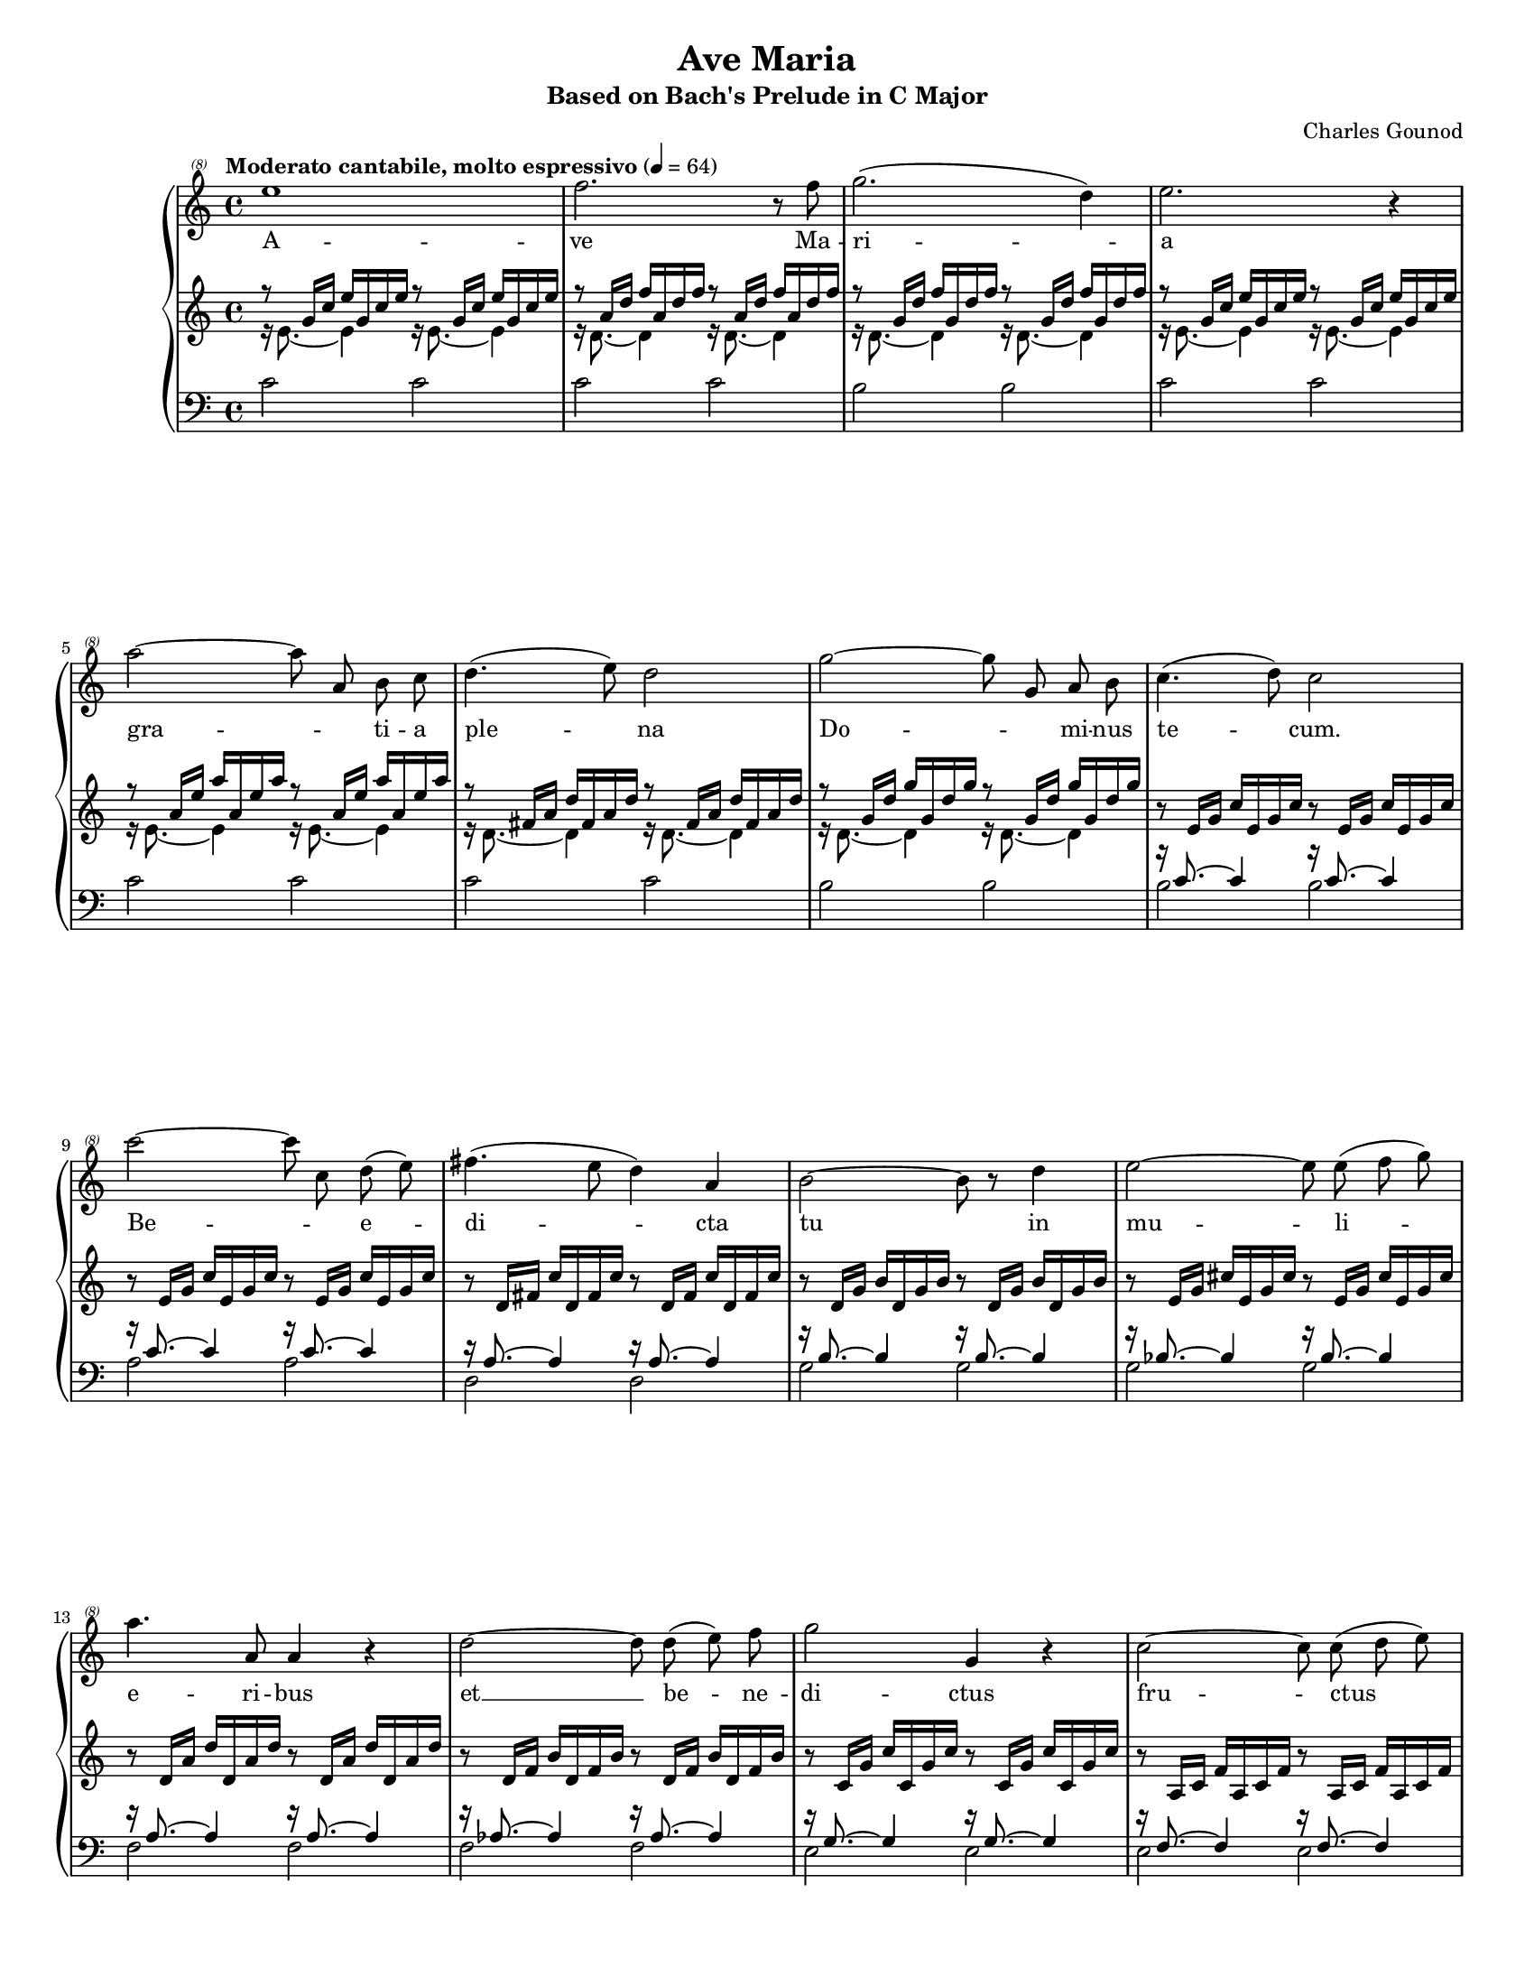 \version "2.22.0"

\header{
    title = "Ave Maria"
    subtitle = "Based on Bach's Prelude in C Major"
    %opus = "BWV 846"
    composer = "Charles Gounod"
    tagline = ##f
}

\paper {
    %#(set-paper-size "a4")      %uncomment to test specific paper size
    #(set-paper-size "letter")  %uncomment to test specific paper size
    %indent = 0.0
    %print-first-page-number = ##t
    %evenHeaderMarkup = \oddHeaderMarkup %force pages to have same header (i.e. page number to right)
    ragged-last-bottom = ##f
}

#(set-global-staff-size 15.5)

%% The actual right hand
pianovoice = {
    \time 4/4
    \clef "treble^(8)"
    \new Voice = "pianovoice" {
        \autoBeamOff
        \relative c''' {
            e1\omit\mf |
            f2. r8 f8 |
            g2.( d4) |
            e2. r4 | \break
        % 5
            a2~ a8 a, b  c |
            d4.( e8) d2 |
            g2~ g8 g, a b |
            c4.( d8) c2 | \break
            c'2~ c8 c, d( e) | 
        % 10
            fis4.( e8 d4) a |
            b2~ b8 r8 d4 |
            e2~ e8 e( f g) | \break
            a4. a,8 a4 r4 |
            d2~ d8 d( e) f |
        % 15
            g2 g,4 r4 |
            c2~ c8 c8( d e) | \break
            f2~ f8 f8( g a) |
            b4. a8  g4( d4) |
            e2. r4 |
        % 20
            g2 e4 r8. e16 | \break
            a2 a,4 r4 |
            a'2 c,4 r8. a'16 |
            c2 ees,4 r8. c'16 |
            c2 d,4 r4 | \break
        % 25
            d2~ d8 d( c) b |
            g'4.( e8) c4 r4 |
            f2~ f8 f e d |
            d'4. b8 g2 | \break
            a2~ a8 a( b) c |
        % 30
            e2~ e8 c g e |
            d2~ d8 a' b( a) |
            a8( g) f( d) b( g) f( d) | \break
            c1 |
            c1 |
        % 35
            g'1 |
            g1 |
        }
    }
}

pianolyr = \lyricmode {
    A -- ve Ma -- ri -- a |
    gra -- _ ti -- a ple -- na |
    Do -- _ mi -- nus te -- cum. |
    Be -- _ e -- di -- cta tu in |
    mu -- li -- e -- ri -- bus |
    et __ be -- ne -- di -- ctus |
    fru -- ctus ven -- tris |
    tu -- i, Ie -- sus. |
    San -- cta Ma -- ri -- a, |
    San -- cta Ma -- ri -- a, Ma -- ri -- a, |
    O -- ra pro no -- bis, |
    no -- bis pe -- cca -- to -- ri -- bus |
    nunc et in ho -- _ ra, in ho -- _ ra |
    mor -- tis nos -- træ. |
    A -- men, a -- men.
}

%% 
%% Define the left and the right hand in new variables
%%
right = {
    \transpose c c' {
        \time 4/4
        \clef "violin"
        \tempo "Moderato cantabile, molto espressivo" 4 = 64
        %\set Score.tempoHideNote = ##t
        \voiceOne
        r8\omit\pp   g16[ c']   e'[ g c' e'] r8   g16[ c']   e'[ g c' e'] |
        r8   a16[ d']   f'[ a d' f'] r8   a16[ d']   f'[ a d' f'] |
        r8   g16[ d']   f'[ g d' f'] r8   g16[ d']   f'[ g d' f'] |
        r8   g16[ c']   e'[ g c' e'] r8   g16[ c']   e'[ g c' e'] | 
        r8   a16[ e']   a'[ a e' a'] r8   a16[ e']   a'[ a e' a'] |
        r8   fis16[ a]   d'[ fis a d'] r8   fis16[ a]   d'[ fis a d'] |
        r8   g16[ d']   g'[ g d' g'] r8   g16[ d']   g'[ g d' g'] | \oneVoice
        r8   e16[ g]   c'[ e g c'] r8   e16[ g]   c'[ e g c'] |
        r8   e16[ g]   c'[ e g c'] r8   e16[ g]   c'[ e g c'] |
        %% 10
        r8   d16[ fis]   c'[ d fis c'] r8   d16[ fis]   c'[ d fis c'] |
        r8   d16[ g]   b[ d g b] r8   d16[ g]   b[ d g b] |
        r8   e16[ g]   cis'[ e g cis'] r8   e16[ g]   cis'[ e g cis'] |
        r8   d16[ a]   d'[ d a d'] r8   d16[ a]   d'[ d a d'] | 
        r8   d16[ f]   b[ d f b] r8   d16[ f]   b[ d f b] |
        r8   c16[ g]   c'[ c g c'] r8   c16[ g]   c'[ c g c'] |
        r8   a,16[ c]   f[ a, c f] r8   a,16[ c]   f[ a, c f] | 
        r8   a,16[ c]   f[ a, c f] r8   a,16[ c]   f[ a, c f] |
        r8   g,16[ b,]   f[ g, b, f] r8   g,16[ b,]   f[ g, b, f] |
        r8   g,16[ c]   e[ g, c e] r8   g,16[ c]   e[ g, c e] |
        %% 20
        r8   bes,16[ c]   e[ bes, c e] r8   bes,16[ c]   e[ bes, c e] |
        r8   a,16[ c]   e[ a, c e] r8   a,16[ c]   e[ a, c e] |
        r8   a,16[ c]   ees[ a, c ees] r8   a,16[ c]   ees[ a, c ees] |
        r8   b,16[ c]   ees[ b, c ees] r8   b,16[ c]   ees[ b, c ees] | % Schwencke measure
        r8   b,16[ c]   d[ b, c d] r8   b,16[ c]   d[ b, c d] |
        r8   g,16[ b,]   d[ g, b, d] r8   g,16[ b,]   d[ g, b, d] |
        r8   g,16[ c]   e[ g, c e] r8   g,16[ c]   e[ g, c e] |
        r8   g,16[ c]   f[ g, c f] r8   g,16[ c]   f[ g, c f] |
        r8   g,16[ b,]   f[ g, b, f] r8   g,16[ b,]   f[ g, b, f] |
        r8   a,16[ c]   fis[ a, c fis] r8   a,16[ c]   fis[ a, c fis] |
        %% 30
        r8   g,16[ c]   g[ g, c g] r8   g,16[ c]   g[ g, c g] |
        r8   g,16[ c]   f[ g, c f] r8   g,16[ c]   f[ g, c f] |
        r8   g,16[ b,]   f[ g, b, f] r8   g,16[ b,]   f[ g, b, f] |
        r8   g,16[ bes,]   e[ g, bes, e] r8   g,16[ bes,]   e[ g, bes, e] | \voiceOne
    
        % easier to read
        
        r8 \change Staff = "lower" \once \override Slur.eccentricity = #-3.0 f,16[( a,]  \change Staff = "upper" c[ f c a,]   
        \change Staff = "lower" c[ a, f, a,]   f,[ d, f, d,]) | \change Staff = "upper" \oneVoice
        r8 g16[( b]   d'[ f' d' b]   d'[ b g b]   d[ f e d]) |
        <e g c'>1\fermata
    }
}

left = {
    \clef "bass"
    <<
    \new Voice = "sinupper" {
        \change Staff = "upper"
        \voiceTwo
        %% 0
        r16 e'8. ~ e'4 r16 e'8. ~ e'4 |
        r16 d'8. ~ d'4 r16 d'8. ~ d'4 |
        r16 d'8. ~ d'4 r16 d'8. ~ d'4 |
        r16 e'8. ~ e'4 r16 e'8. ~ e'4 |
        r16 e'8. ~ e'4 r16 e'8. ~ e'4 |
        r16 d'8. ~ d'4 r16 d'8. ~ d'4 |
        r16 d'8. ~ d'4 r16 d'8. ~ d'4 |
        \change Staff = "lower"
        \voiceOne
        r16 c'8. ~ c'4 r16 c'8. ~ c'4 |
        r16 c'8. ~ c'4 r16 c'8. ~ c'4 |
        %% 10
        r16 a8. ~ a4 r16 a8. ~ a4 |
        r16 b8. ~ b4 r16 b8. ~ b4 |
        r16 bes8. ~ bes4 r16 bes8. ~ bes4 |
        r16 a8. ~ a4 r16 a8. ~ a4 |
        r16 as8. ~ as4 r16 as8. ~ as4 |
        r16 g8. ~ g4 r16 g8. ~ g4 |
        r16 f8. ~ f4 r16 f8. ~ f4 |
        r16 f8. ~ f4 r16 f8. ~ f4 |
        r16 d8. ~ d4 r16 d8. ~ d4 |
        r16 e8. ~ e4 r16 e8. ~ e4 |
        %% 20
        r16 g8. ~ g4 r16 g8. ~ g4 |
        r16 f8. ~ f4 r16 f8. ~ f4 |
        r16 c8. ~ c4 r16 c8. ~ c4 |
        r16 es8. ~ es4 r16 es8. ~ es4 | % Schwencke measure
        r16 f8. ~ f4 r16 f8. ~ f4 |
        r16 f8. ~ f4 r16 f8. ~ f4 |
        r16 e8. ~ e4 r16 e8. ~ e4 |
        r16 d8. ~ d4 r16 d8. ~ d4 |
        r16 d8. ~ d4 r16 d8. ~ d4 |
        r16 es8. ~ es4 r16 es8. ~ es4 |
        %% 30
        r16 e!8. ~ e4 r16 e8. ~ e4 |
        r16 d8. ~ d4 r16 d8. ~ d4 |
        r16 d8. ~ d4 r16 d8. ~ d4 |
        r16 c8. ~ c4 r16 c8. ~ c4 |
    
        r16 c8._~ c4_~ \stemDown c2 \stemUp |
        r16 b,8. ~ b,4 ~ b,2 |
        c1
    }
    \new Voice = "sinlower" {
        %% 0
        c'2 c' |
        c' c' |
        b b |
        c' c' |
        c' c' |
        c' c' |
        b b |
        \voiceTwo
        b b |
        a a |
        %% 10
        d2 d |
        g g |
        g g |
        f f |
        f f |
        e e |
        e e |
        d d |
        g, g, |
        c c |
        %% 20
        c c |
        f, f, |
        fis, fis, |
        g, g, | % Schwencke measure
        as, as, |
        g, g, |
        g, g, |
        g, g, |
        g, g, |
        g, g, |
        %% 30
        g, g, |
        g, g, |
        g, g, |
        c, c, |
    
        c,1 |
        c, |
        c,_\markup{\teeny " "}_\fermata
    }
    >>
    \bar "|." 
}

%%
%% Bring the two hands together
%%   
\score {
    \context PianoStaff <<
        \set PianoStaff.connectArpeggios = ##t
        \new Staff = "pianovoice" \pianovoice
        \new Lyrics \lyricsto "pianovoice" \pianolyr
        \new Staff = "upper" \right
        \new Staff = "lower" \with {
            \consists "Span_arpeggio_engraver"
        } \left
    >>
    \layout { }
    \midi { 
        
    }
}